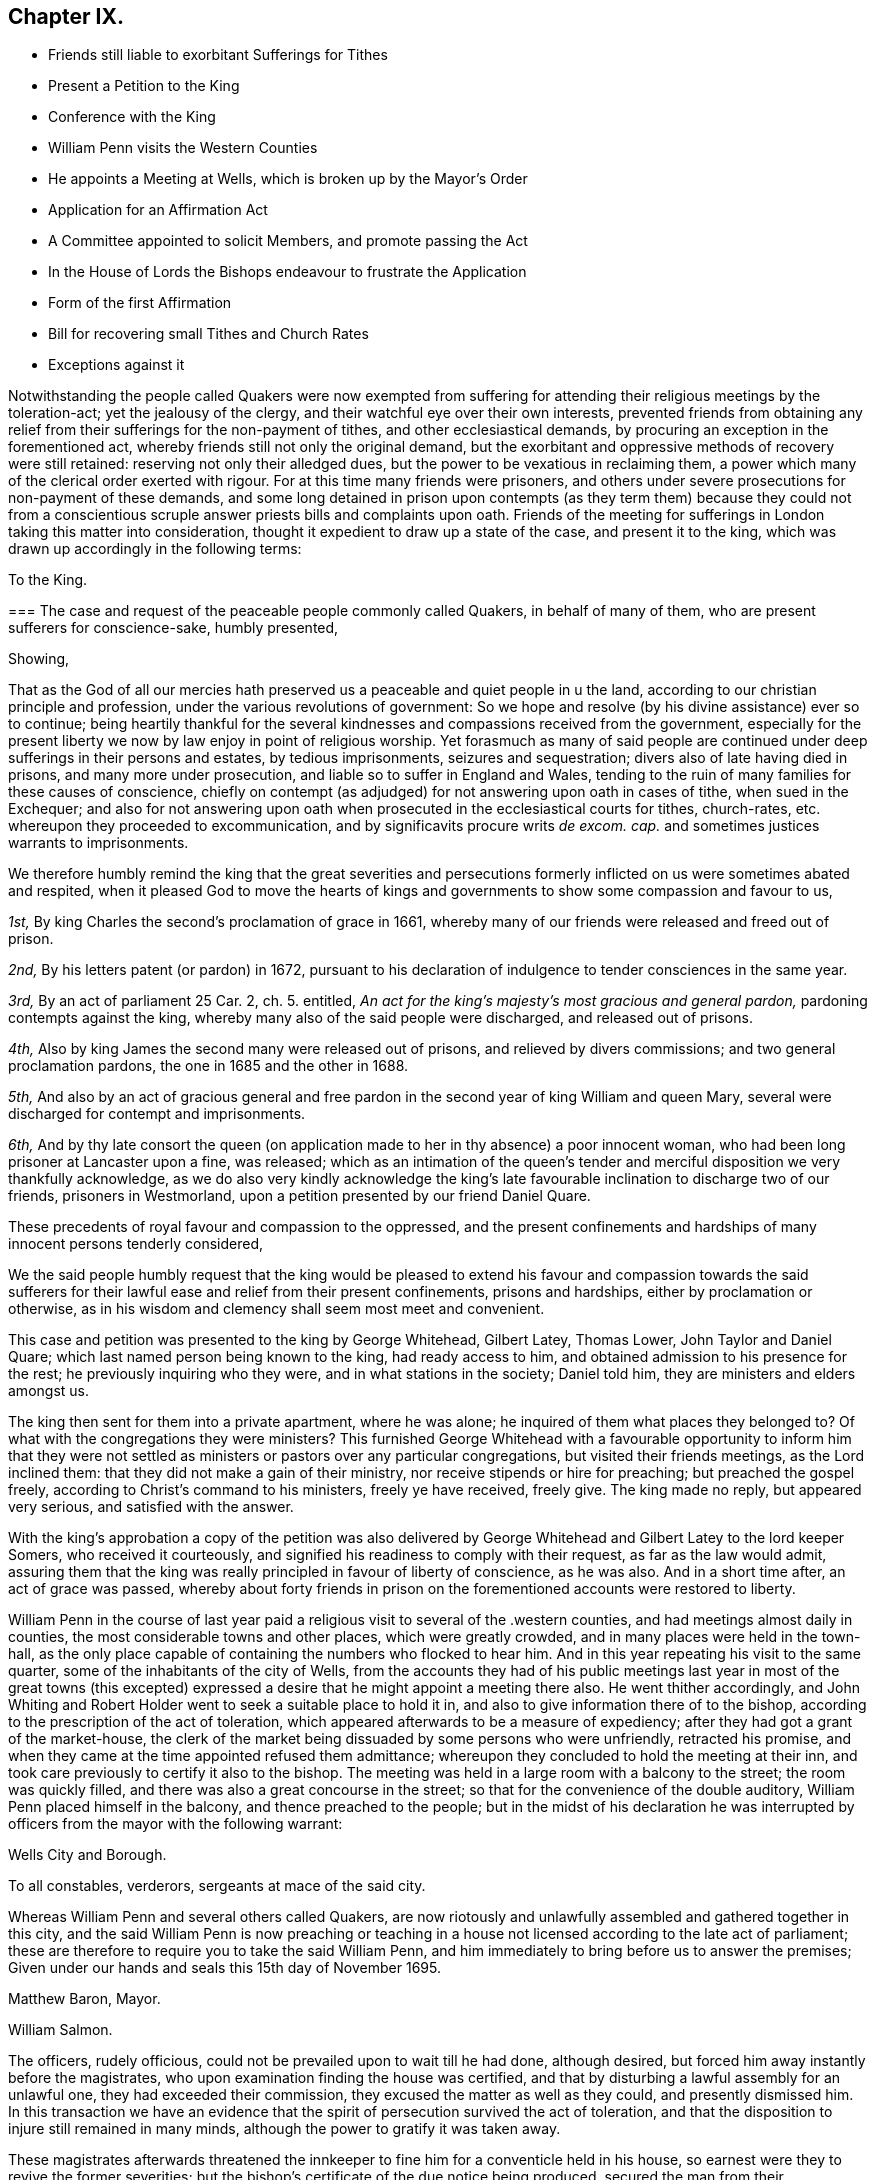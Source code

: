 == Chapter IX.

[.chapter-synopsis]
* Friends still liable to exorbitant Sufferings for Tithes
* Present a Petition to the King
* Conference with the King
* William Penn visits the Western Counties
* He appoints a Meeting at Wells, which is broken up by the Mayor`'s Order
* Application for an Affirmation Act
* A Committee appointed to solicit Members, and promote passing the Act
* In the House of Lords the Bishops endeavour to frustrate the Application
* Form of the first Affirmation
* Bill for recovering small Tithes and Church Rates
* Exceptions against it

Notwithstanding the people called Quakers were now exempted from
suffering for attending their religious meetings by the toleration-act;
yet the jealousy of the clergy, and their watchful eye over their own interests,
prevented friends from obtaining any relief from
their sufferings for the non-payment of tithes,
and other ecclesiastical demands, by procuring an exception in the forementioned act,
whereby friends still not only the original demand,
but the exorbitant and oppressive methods of recovery were still retained:
reserving not only their alledged dues, but the power to be vexatious in reclaiming them,
a power which many of the clerical order exerted with rigour.
For at this time many friends were prisoners,
and others under severe prosecutions for non-payment of these demands,
and some long detained in prison upon contempts (as they term them) because they could
not from a conscientious scruple answer priests bills and complaints upon oath.
Friends of the meeting for sufferings in London taking this matter into consideration,
thought it expedient to draw up a state of the case, and present it to the king,
which was drawn up accordingly in the following terms:

[.embedded-content-document.address]
--

[.letter-heading]
To the King.

[.blurb]
=== The case and request of the peaceable people commonly called Quakers, in behalf of many of them, who are present sufferers for conscience-sake, humbly presented,

[.salutation]
Showing,

That as the God of all our mercies hath preserved
us a peaceable and quiet people in u the land,
according to our christian principle and profession,
under the various revolutions of government:
So we hope and resolve (by his divine assistance) ever so to continue;
being heartily thankful for the several kindnesses
and compassions received from the government,
especially for the present liberty we now by law enjoy in point of religious worship.
Yet forasmuch as many of said people are continued
under deep sufferings in their persons and estates,
by tedious imprisonments, seizures and sequestration;
divers also of late having died in prisons, and many more under prosecution,
and liable so to suffer in England and Wales,
tending to the ruin of many families for these causes of conscience,
chiefly on contempt (as adjudged) for not answering upon oath in cases of tithe,
when sued in the Exchequer;
and also for not answering upon oath when prosecuted
in the ecclesiastical courts for tithes,
church-rates, etc. whereupon they proceeded to excommunication,
and by significavits procure writs _de excom.
cap._ and sometimes justices warrants to imprisonments.

We therefore humbly remind the king that the great severities and persecutions
formerly inflicted on us were sometimes abated and respited,
when it pleased God to move the hearts of kings and governments
to show some compassion and favour to us,

[.numbered-group]
====

[.numbered]
_1st,_ By king Charles the second`'s proclamation of grace in 1661,
whereby many of our friends were released and freed out of prison.

[.numbered]
_2nd,_ By his letters patent (or pardon) in 1672,
pursuant to his declaration of indulgence to tender consciences in the same year.

[.numbered]
_3rd,_ By an act of parliament 25 Car. 2, ch. 5. entitled,
_An act for the king`'s majesty`'s most gracious and general pardon,_
pardoning contempts against the king,
whereby many also of the said people were discharged, and released out of prisons.

[.numbered]
__4th,__ Also by king James the second many were released out of prisons,
and relieved by divers commissions; and two general proclamation pardons,
the one in 1685 and the other in 1688.

[.numbered]
_5th,_ And also by an act of gracious general and free pardon
in the second year of king William and queen Mary,
several were discharged for contempt and imprisonments.

[.numbered]
_6th,_ And by thy late consort the queen (on application
made to her in thy absence) a poor innocent woman,
who had been long prisoner at Lancaster upon a fine, was released;
which as an intimation of the queen`'s tender and
merciful disposition we very thankfully acknowledge,
as we do also very kindly acknowledge the king`'s late favourable
inclination to discharge two of our friends,
prisoners in Westmorland, upon a petition presented by our friend Daniel Quare.

====

These precedents of royal favour and compassion to the oppressed,
and the present confinements and hardships of many innocent persons tenderly considered,

We the said people humbly request that the king would be pleased
to extend his favour and compassion towards the said sufferers
for their lawful ease and relief from their present confinements,
prisons and hardships, either by proclamation or otherwise,
as in his wisdom and clemency shall seem most meet and convenient.

--

This case and petition was presented to the king by George Whitehead, Gilbert Latey,
Thomas Lower, John Taylor and Daniel Quare;
which last named person being known to the king, had ready access to him,
and obtained admission to his presence for the rest;
he previously inquiring who they were, and in what stations in the society;
Daniel told him, they are ministers and elders amongst us.

The king then sent for them into a private apartment, where he was alone;
he inquired of them what places they belonged to?
Of what with the congregations they were ministers?
This furnished George Whitehead with a favourable opportunity to inform him that
they were not settled as ministers or pastors over any particular congregations,
but visited their friends meetings, as the Lord inclined them:
that they did not make a gain of their ministry,
nor receive stipends or hire for preaching; but preached the gospel freely,
according to Christ`'s command to his ministers, freely ye have received, freely give.
The king made no reply, but appeared very serious, and satisfied with the answer.

With the king`'s approbation a copy of the petition was also delivered
by George Whitehead and Gilbert Latey to the lord keeper Somers,
who received it courteously, and signified his readiness to comply with their request,
as far as the law would admit,
assuring them that the king was really principled in favour of liberty of conscience,
as he was also.
And in a short time after, an act of grace was passed,
whereby about forty friends in prison on the forementioned
accounts were restored to liberty.

William Penn in the course of last year paid a religious
visit to several of the .western counties,
and had meetings almost daily in counties, the most considerable towns and other places,
which were greatly crowded, and in many places were held in the town-hall,
as the only place capable of containing the numbers who flocked to hear him.
And in this year repeating his visit to the same quarter,
some of the inhabitants of the city of Wells,
from the accounts they had of his public meetings last year in most of the great towns
(this excepted) expressed a desire that he might appoint a meeting there also.
He went thither accordingly,
and John Whiting and Robert Holder went to seek a suitable place to hold it in,
and also to give information there of to the bishop,
according to the prescription of the act of toleration,
which appeared afterwards to be a measure of expediency;
after they had got a grant of the market-house,
the clerk of the market being dissuaded by some persons who were unfriendly,
retracted his promise, and when they came at the time appointed refused them admittance;
whereupon they concluded to hold the meeting at their inn,
and took care previously to certify it also to the bishop.
The meeting was held in a large room with a balcony to the street;
the room was quickly filled, and there was also a great concourse in the street;
so that for the convenience of the double auditory,
William Penn placed himself in the balcony, and thence preached to the people;
but in the midst of his declaration he was interrupted
by officers from the mayor with the following warrant:

[.embedded-content-document.legal]
--

[.signed-section-context-open]
Wells City and Borough.

[.letter-heading]
To all constables, verderors, sergeants at mace of the said city.

Whereas William Penn and several others called Quakers,
are now riotously and unlawfully assembled and gathered together in this city,
and the said William Penn is now preaching or teaching in
a house not licensed according to the late act of parliament;
these are therefore to require you to take the said William Penn,
and him immediately to bring before us to answer the premises;
Given under our hands and seals this 15th day of November 1695.

[.signed-section-signature]
Matthew Baron, Mayor.

[.signed-section-signature]
William Salmon.

--

The officers, rudely officious, could not be prevailed upon to wait till he had done,
although desired, but forced him away instantly before the magistrates,
who upon examination finding the house was certified,
and that by disturbing a lawful assembly for an unlawful one,
they had exceeded their commission, they excused the matter as well as they could,
and presently dismissed him.
In this transaction we have an evidence that the
spirit of persecution survived the act of toleration,
and that the disposition to injure still remained in many minds,
although the power to gratify it was taken away.

These magistrates afterwards threatened the innkeeper
to fine him for a conventicle held in his house,
so earnest were they to revive the former severities;
but the bishop`'s certificate of the due notice being produced,
secured the man from their mischievous designs.

Friends after all this hired a house in this city for a meeting-place, and William Penn,
came thither again, and had a meeting to good satisfaction.
Several other meetings, and the quarterly meeting for the county,
were afterwards held there.

This year friends of the meeting for sufferings in
London renewed their application to parliament,
for accepting the solemn affirmation of the members of their society instead of an oath,
by the following case and petition.

[.embedded-content-document.address]
--

[.blurb]
=== The suffering case of the People commonly called Quakers, relating to oaths and swearing, humbly offered.

It is not unknown to this nation, that ever since we were a people,
it hath been our principle not to swear, make, or take oaths, which he,
who is the searcher of all hearts, knows is no other than a case of pure conscience,
in tender obedience to the mind of our blessed Lord and Saviour Jesus Christ,
as we are fully persuaded (according as many eminent
martyrs and men of wisdom and renown were,
who testified against oaths and swearing in the gospel day) and not obstinacy,
disaffection or worldly interests whatsoever on our parts;
we being really witting and desirous to answer the just and good ends of law and government,
as a peaceable people, fearing God;
and for this case of not swearing we have been exposed to
great sufferings and inconvenience in our persons and estates,
by tedious imprisonments, and disabled from receiving our due debts,
or defending our just titles and properties;
not suffered to give evidence in courts of judicature, at common or civil law,
nor to answer in Chancery or Exchequer, prove wills and testaments,
or take administrations, or to proceed in our trades at the custom-house,
or be admitted to our lands,
or trusted in our duties and services in courts leet or courts baron,
but great advantage is taken against us, because we so fear an oath,
as that we dare not swear;
for which cause also our children and young men are not
allowed their freedoms in cities or corporations,
when they have faithfully served out their apprenticeships;
nor admitted to give our voices in elections of magistrates
and parliament members in divers places,
though known to have right thereunto, as freeholders, etc.

Wherefore our request is, that in all cases where oaths are imposed,
and swearing required, our word, that is our solemn affirmation or denial,
as the fear and presence of God, may be accepted instead of an oath,
for which we humbly offer, and freely submit,
that if any under the same profession among us, break their word,
or be found false in such affirmation or denial,
or guilty of falsehood in any unsworn testimony, evidence or answers,
that then such penalty be inflicted on the person so offending as law
and justice require in case of false swearing or perjury.

To the respective members of the house of commons,
the humble application of the people commonly called Quakers.

We the said people, being members of that body which you represent,
and concerned in trade and industry,
and employing many poor in the manufactories of this nation,
as also in contributing to the charge of the government according to our abilities,
do desire and humbly crave that our liberties,
rights and properties may be secured to us and ours that
we may no longer be exposed to unjust and vexatious suits,
nor be a prey to ill disposed persons, who take advantage against us,
to prosecute and ruin us, merely because in point of tender conscience dare not swear,
in any case,
which is in obedience to the command of our blessed Lord and Saviour Jesus Christ,
as we verily believe is our duty in this gospel day;
but hold ourselves obliged to declare and testify the truth without oath,
in cases wherein our answers and testimonies may be required.

Wherefore we humbly entreat your christian compassion
in your favourable acceptance of our petition,
which is for leave to bring in a bill for our relief,
and so to consider our suffering case as if it were your own, and you in our stead;
that we and our posterity may have cause to bless the Lord on your behalf?

--

[.embedded-content-document.address]
--

[.letter-heading]
To the commons of England in parliament assembled.
Petition.

[.blurb]
=== The humble petition of the People called Quakers.

[.salutation]
Showeth,

Our many long and renewed sufferings for not swearing
we hope may give satisfaction to this nation,
that it is purely our conscientious and religious principle not to swear in any case,
in tender obedience to the command of our blessed Lord and Saviour Jesus Christ,
as we are fully persuaded,
and according to the example of many eminent martyrs and men of holiness,
wisdom and renown, who testified against oaths and swearing in the gospel day;
nevertheless we have been, and yet are exposed in our persons to tedious imprisonments,
in our estates to sequestrations and seizures,
disabled from defending our just titles and properties, recovering our just debts,
or helping others in like cases, and to many unjust and vexatious suits.

Wherefore the power of relieving us by law from these our grievances and hardships,
resting in the king and parliaments our humble request is,
that you will favourably please to give leave to bring in a bill,
that our solemn affirmation or denial may be accepted instead of an oath,
freely submitting, that whoever in this case shall falsify the truth,
and be thereof duly convicted,
shall undergo like pains and penalties as in law and justice are due unto perjured persons.

--

A committee of the aforesaid meeting was moreover appointed
to solicit the members in favour of the petition,
and to procure the passing of a bill for the relief of friends.
They showed copies of the petition to many of the committee members,
to furnish them previously with a clear understanding of the nature of the case,
as having a conscientious scruple against violating the command of Christ,
swear not at all, which they understood to be a positive prohibition;
also to show them the great necessity of affording them relief in this case,
by reason of the hardships and disappointments to themselves and others,
for want of their power to give legal evidence without injuring their consciences.

They spent some weeks in solicitation previous to their introduction of the petition,
being desirous that it might not be presented too hastily or abruptly,
before the members of the house were properly apprized of the tenour and tendency thereof,
and prepared for its reception.
They then applied to Edmund Waller, Esq; to take in the petition,
which he cheerfully undertook, moved the reading thereof,
and for leave to bring in a bill, that the solemn affirmation,
etc. which motion was carried by a great majority, and leave accordingly given.

The friends of the committee would have been glad to have procured the acceptance
of their simple affirmation or negation without any appeal to the divine Being;
but their friends in the house, who were rejoiced at their success so far,
and who were active in promoting the bill, giving their opinion,
that to make the attestation so solemn in courts of justice,
as to be adequate to the idea of the parliament,
there must be some solemn or sacred expressions respecting the omniscience of God, as,
solemnly to declare the truth in his presence,
in which form they thought it more eligible to acquiesce,
than to risque the losing of the bill.
In this form it passed the house of commons.

In order to procure it an easy passage through the house of lords,
the case of friends was re printed and enlarged;
particularly with reference to the Menonists in Holland,
who had since 1577 the indulgence granted them,
that their Yea and Nay should be accepted instead of an oath,
they being subject in case of falsifying the truth to the penalty of perjury,
and no public or private damage had been found to result therefrom.

But although king William had made it his study to fill
up the vacant fees with men of distinguished moderation,
yet there seemed to remain still some bishops of the old cast,
who retained an aversion to the ease intended by bill,
and excepting against the form of affirmation, aimed at defeating the benefit thereof,
by substituting an oath in effect, in a different form,
in place of an oath in the common form.
Instead of the affirmation, as it came from the commons,
they wanted to introduce more solemn asseverations, such as,
I call God to witness and judge, etc.
I call God to record upon my soul,
and appeal to God as a judge of solemn oath the truth of what I say,
etc. which the committee of the meeting for sufferings
being in formed of by some of the temporal peers,
who were friendly, and wished to redress the grievances of the society in this respect,
justly remarked that the end of their solicitation
and petitioning to be freed from all oaths,
as contrary to their conscientious persuasion,
would be manifestly defeated by the imposition of a new oath,
in which light they understood all these proposed forms of expression,
whereinto the invocation of the sacred name as judge or avenger was introduced.
Upon this representation the peers returned into the house,
and entered into a fresh debate, and returning back to the friends in waiting,
informed them that they had brought the bishops to agree to this amendment,
to add after the word +++[+++God]
these words +++[+++the witness of the truth of what I say]
and earnestly persuaded them to agree to the addition of these words,
rather than lose the bill, whereupon the said friends, finding they could do no better,
consented to leave the matter to their discretion; so the bill was finally passed,
with an affirmation in this form, _"`I, A. B. do declare in the presence of Almighty God,
the witness of the truth of what I say.`"_

The act as passed, besides the foregoing, contained the following article.

[.embedded-content-document.legal]
--

Fourthly, And whereas, by reason of a pretended scruple of conscience,
Quakers do refuse to pay tithes and church-rates, be it enacted,
by the authority aforesaid,
that where any Quaker shall refuse to pay or compound for his great or small tithes,
or to pay any church-rates,
it shall and may be lawful to and for the two next justices of peace of
the same county (other than such justice of the peace as is patron of
the church or chapel whence the said tithes do or shall arise,
or any ways interested in the said tithes) upon the complaint of any parson, vicar,
farmer or proprietor of tithes, church-warden or church-wardens, who ought to have,
receive or collect the same, by warrant under their hands and seals,
to convene before them such Quaker or Quakers neglecting
or refusing to pay or compound for the same,
and to examine upon oath,
which oath the said justices are hereby empowered to administer,
or in such manner as by this act is provided,
the truth and justice of the said complaint,
and to ascertain and state what is due and payable by such
Quaker or Quakers to the party or parties complaining;
and by order under their hands and seals to direct and appoint the payment thereof,
so as the sum ordered as aforesaid do not exceed ten pounds;
and upon refusal by such Quaker or Quakers to pay, according to such order,
it shall and may be lawful to and for any one of the said justices,
by warrant under his hand and seal to levy the money thereby ordered to be paid,
by distress and sale of goods of such offender, his executors or administrators,
rendering only the overplus to him, her or them,
necessary charges of distraining being thereout first
deducted and allowed by the said justice;
and any person finding him,
her or themselves aggrieved by any judgment given by such two justices of the peace,
shall and may appeal to the next general quarter sessions to be held for the county,
riding, city or town corporate; and the justices of the peace there present,
or the major part of them, shall proceed finally to hear and determine the matter,
and to reverse the said judgment, if they shall see cause;
and if the justices then present, or the major part of them,
shall find cause to continue the judgment given by the first two justices of the peace,
they shall then decree the same by order of sessions,
and shall also proceed to give such costs against the appellant,
to be levied by distress and sale of goods and chattels of the said appellant,
as to them shall seem just and reasonable;
and no proceedings or judgment had or to be had by virtue of this
act shall be removed or superseded by any writ of _certiorari_ or
other writ out of his majesty`'s courts at Westminster,
or any other court whatsoever, unless the title of such tithes shall be in question.

--

This act for seven years, was at the expiration continued for eleven years longer,
and afterwards in the year 1715 made perpetual;
but the terms of this affirmation being still uneasy to many friends,
who conscientiously scrupling the use thereof,
as in their opinion approaching too near the nature of an oath,
by reason of an implied appeal to God for the truth,
applied for an amendment thereof in the year 1721, and obtained their request.

Whilst king William was studiously endeavouring to relieve the people called
Quakers from their sufferings and hardships to which they were exposed,
the high-church ecclesiastics were contriving to
bring them under the lash of a fresh penal law.
A bill was brought into the house of lords about this time, by the bishop of London,
and warmly promoted by him, for the better payment of church-rates,
small tithes and other church dues, whereby the penalties of the act of 32 Henry VIII.
for the recovery of predial tithes were extended to small tithes,
repairing the public places of worship, clerk`'s wages,
and even the demands of the sexton;
so that for a trifling demand of perhaps less than a shilling any person might
be subjected to the enormous expense of a suit in the ecclesiastical courts,
and if he did not obey the monition of the judge to pay the demands and costs,
he was to be attached, and committed to prison without bail or mainprize,
as specified in the aforesaid act of Henry VIII.
for predial tithes, with this addition,
that the justices may grant warrants to distrain the goods of defendants in such causes,
or imprison if no distress could be found.

A bill of this tendency to bring very severe injury to the people called Quakers
must necessarily awaken the attention of the meeting for sufferings in London.
Having previously procured a copy of the bill, and prepared some exceptions to it,
showing how injurious it would be to the rights and properties of the subject,
and how repugnant to common law and justice, if passed into an act,
and having notice of the day appointed for a committee of the lords to sit upon it,
some of the friends of London were admitted to an audience of the said committee.
The bishop of London being chairman interrogated
them what reason they had to except against the bill?
To which George Whitehead replied,
the same reason that is given in the act of parliament 17 Charles I. for
abolishing the star-chamber and high commission courts,
it being conceived with submission,
that the same reasons may be objected to the present bill,
as giving absolute power to the ecclesiastical courts, their judges and ordinaries,
to pass definitive sentence without appeal,
and conveying to them the power of becoming arbitrary and oppressive,
which were the reasons assigned for abolishing the aforesaid arbitrary courts.

The temporal lords were very civil and kind during the conference,
and after much discourse the bishop asking if they had any exceptions to offer in writing,
was answered in the affirmative, and the following exceptions produced;

[.embedded-content-document.legal]
--

[.blurb]
=== Exceptions against the bill, entitled An Act for the Better Payment of Church-rates, Small Tithes, and Other Church Dues; and for Better Passing Church-wardens Accounts.

[.salutation]
Humbly offered,

It is observed, That in the said bill no appeal to any other or higher court is granted,
or provision made for redress or restitution to the persons wrongfully prosecuted;
nor for the punishment of such as may maliciously or wrongfully prosecute others;
but the ecclesiastical judge is made the sole judge and determiner,
by his definitive sentence,
concerning the penalties upon the persons and personal
estates.--No trial by juries allowed,
although the penalty seems to be two-fold, or of two kinds,
imprisonment of persons and distress of goods.--No discharge
of the prisoner provided when distress is made;
doth not this amount to two punishments for one offence
(supposed) that is loss of liberty and loss of goods,
tending to starve the poor widow and children at home?--No
legal excuse admitted or provided for the party cited,
summoned or prosecuted, suppose he be gone a long journey,
or otherwise unavoidably prevented by his emergent occasions from appearing,
but he must be taken _pro confesso,_ which is to condemn him without hearing.
The penalty the same for not paying the clerks or sexton or church-rates,
as is for not paying small tithes.
Query, How can this be equal or bear proportion?
May not this increase our trouble and sufferings, by thus giving power to so many,
and such prosecutors as clerks, sextons, etc. and on such small accounts as theirs.

Any party or witnesses cited to appear in the ecclesiastical court
are liable to inprisonment upon certificate from the said court,
which is or may be very hard, especially as to our friends,
who cannot for conscience-sake swear in any case.

Whether this bill does not exceed the statute 32 Henry VIII. c. 7. in severity,
and give greater and more absolute power to the ecclesiastical
courts over men`'s persons and properties than ever they had,
excepting the power of the star-chamber and the ecclesiastical commissioners,
or high commission court, taken away, repealed and made void, 17 Car I. chap.
10, 11. An appeal seems allowed, stat.
// lint-disable invalid-characters
Hen. VIII. chap. 7. § 3. Here`'s none in this bill.
Imprisonments till sureties to perform the definitive
sentence and judgment of the court ecclesiastical,
but no distress of goods in the interim, by the said statute 32 Henry VIII.
// lint-disable invalid-characters
chap. 7. § 4. which yet is very hard and severe of itself.

It is also with submission conceived that other reasons
against this bill may be duly alledged,
and such as formerly did legally and justly induce the parliament
to repeal the statute made the eleventh year of Henry VII. chap. 3.
which was repealed in the first year of Henry VIII. chap. 6.
vide Chief Justice Coke`'s Institutes, part 4, folio 40, 41, and second part, folio 51,
where Richard Empson and Edmund Dudley`'s arbitrary
proceedings thereupon are discovered and condemned,
as well as the said court of star-chamber, and the power of the high commission court,
were taken away by king and parliament, as before quoted.

`'Tis conceived that the same reasons for removing those
courts and repeal of the branch of the said statute,
1 Eliz. (which gave them their power and jurisdiction)
stand good against the present bill,
as being contrary to the great charter and common course of justice,
by giving such absolute power to the ecclesiastical courts and their judges,
to determine and give definitive sentence and judgement
upon subjects personal estates or goods and chattels,
and for confinement of persons; which tends greatly to oppress, burden and ruin them.
Lastly,
the liberty of conscience already confirmed by law may greatly be infringed and lessened,
if the ecclesiastical judges or courts have such absolute power
and jurisdiction given them over men`'s persons and properties,
according to the import of the present bill;
which it is really believed must needs greatly dissatisfy many
thousands of the king`'s conscientious protestant subjects,
and increase the number of prisoners,
of which there are many on the account of conscience already.

--

[.offset]
The bill was laid aside.
